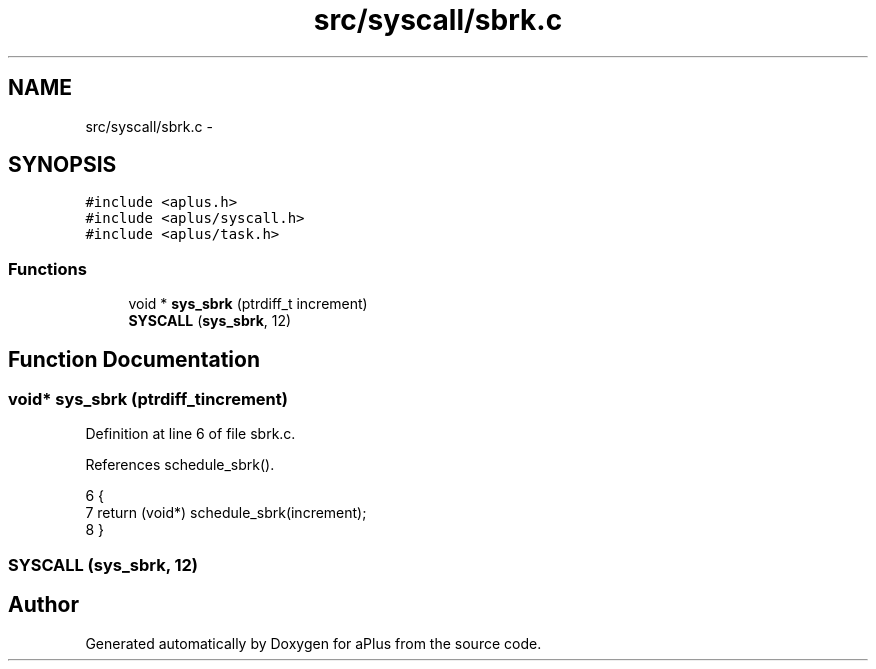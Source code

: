 .TH "src/syscall/sbrk.c" 3 "Sun Nov 9 2014" "Version 0.1" "aPlus" \" -*- nroff -*-
.ad l
.nh
.SH NAME
src/syscall/sbrk.c \- 
.SH SYNOPSIS
.br
.PP
\fC#include <aplus\&.h>\fP
.br
\fC#include <aplus/syscall\&.h>\fP
.br
\fC#include <aplus/task\&.h>\fP
.br

.SS "Functions"

.in +1c
.ti -1c
.RI "void * \fBsys_sbrk\fP (ptrdiff_t increment)"
.br
.ti -1c
.RI "\fBSYSCALL\fP (\fBsys_sbrk\fP, 12)"
.br
.in -1c
.SH "Function Documentation"
.PP 
.SS "void* sys_sbrk (ptrdiff_tincrement)"

.PP
Definition at line 6 of file sbrk\&.c\&.
.PP
References schedule_sbrk()\&.
.PP
.nf
6                                     {
7     return (void*) schedule_sbrk(increment);
8 }
.fi
.SS "SYSCALL (\fBsys_sbrk\fP, 12)"

.SH "Author"
.PP 
Generated automatically by Doxygen for aPlus from the source code\&.
